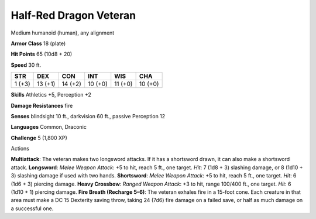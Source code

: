
.. _srd:half-red-dragon-veteran:

Half-Red Dragon Veteran
-----------------------

Medium humanoid (human), any alignment

**Armor Class** 18 (plate)

**Hit Points** 65 (10d8 + 20)

**Speed** 30 ft.

+----------+-----------+-----------+-----------+-----------+-----------+
| STR      | DEX       | CON       | INT       | WIS       | CHA       |
+==========+===========+===========+===========+===========+===========+
| 1 (+3)   | 13 (+1)   | 14 (+2)   | 10 (+0)   | 11 (+0)   | 10 (+0)   |
+----------+-----------+-----------+-----------+-----------+-----------+

**Skills** Athletics +5, Perception +2

**Damage Resistances** fire

**Senses** blindsight 10 ft., darkvision 60 ft., passive Perception 12

**Languages** Common, Draconic

**Challenge** 5 (1,800 XP)

Actions

**Multiattack**: The veteran makes two longsword attacks. If it has a
shortsword drawn, it can also make a shortsword attack. **Longsword**:
*Melee Weapon Attack*: +5 to hit, reach 5 ft., one target. *Hit*: 7 (1d8
+ 3) slashing damage, or 8 (1d10 + 3) slashing damage if used with two
hands. **Shortsword**: *Melee Weapon Attack*: +5 to hit, reach 5 ft.,
one target. *Hit*: 6 (1d6 + 3) piercing damage. **Heavy Crossbow**:
*Ranged Weapon Attack*: +3 to hit, range 100/400 ft., one target. *Hit*:
6 (1d10 + 1) piercing damage. **Fire Breath (Recharge 5–6)**: The
veteran exhales fire in a 15-foot cone. Each creature in that area must
make a DC 15 Dexterity saving throw, taking 24 (7d6) fire damage on a
failed save, or half as much damage on a successful one.
